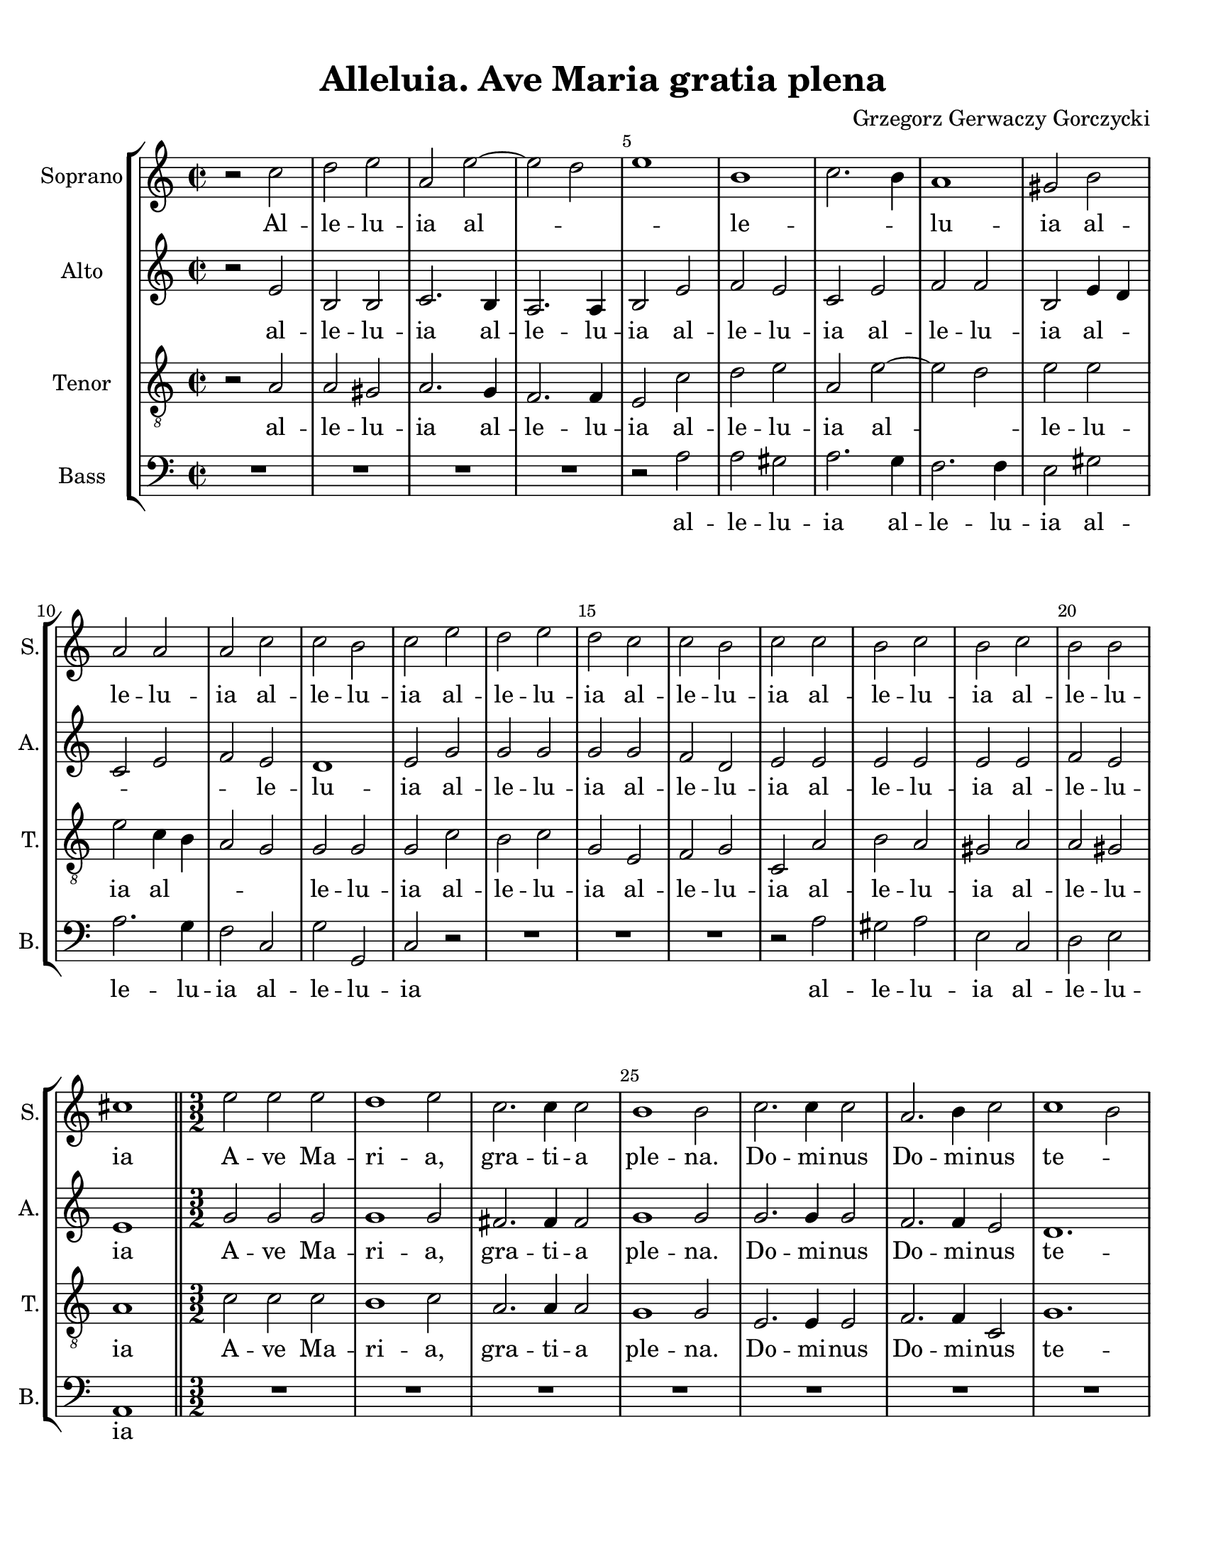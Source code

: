 
\version "2.18.2"
% automatically converted by musicxml2ly from Alleluia._Ave_Maria_Gratia_Plena_-_Gorczycki_(v03).musicxml

\header {
    encodingsoftware = "MuseScore 3.4.2"
    encodingdate = "2020-02-17"
    composer ="Grzegorz Gerwaczy Gorczycki" 
    title = "Alleluia. Ave Maria gratia plena"
    }

#(set-global-staff-size 20.0750126457)
\paper {
    paper-width = 21.59\cm
    paper-height = 27.94\cm
    top-margin = 1.0\cm
    bottom-margin = 2.0\cm
    left-margin = 1.0\cm
    right-margin = 1.0\cm
    }
\layout {
    \context { \Score
        skipBars = ##t
        autoBeaming = ##f
        \override BarNumber.break-visibility = #end-of-line-invisible
        currentBarNumber = #1
        barNumberVisibility = #(every-nth-bar-number-visible 5)
        }
    }
PartPOneVoiceOne =  \relative c'' {
    \clef "treble" \key c \major \time 2/2 r2 c2 | % 2
    d2 e2 | % 3
    a,2 e'2 ~ | % 4
    e2 d2 | % 5
    e1 | % 6
    b1 | % 7
    c2. b4 | % 8
    a1 | % 9
    gis2 b2 | \barNumberCheck #10
    a2 a2 | % 11
    a2 c2 | % 12
    c2 b2 | % 13
    c2 e2 | % 14
    d2 e2 | % 15
    d2 c2 | % 16
    c2 b2 | % 17
    c2 c2 | % 18
    b2 c2 | % 19
    b2 c2 | \barNumberCheck #20
    b2 b2 | % 21
    cis1 \bar "||"
    \time 3/2  e2 e2 e2 | % 23
    d1 e2 | % 24
    c2. c4 c2 | % 25
    b1 b2 | % 26
    c2. c4 c2 | % 27
    a2. b4 c2 | % 28
    c1 b2 | % 29
    c2 c2 c2 | \barNumberCheck #30
    b2 b2 b2 | % 31
    c2 c2 b2 | % 32
    a1 a2 | % 33
    b2 e2 d2 | % 34
    d2 d2 cis2 | % 35
    d2 c1 | % 36
    b1 c2 | % 37
    c2 b2 c2 | % 38
    d1 c2 | % 39
    b2 d2 c2 | \barNumberCheck #40
    c1 b2 | % 41
    c2 c2 b2 | % 42
    c1 b2 | % 43
    a2 b2 d2 | % 44
    b1.  \bar "||"
    \time 2/2  r2 c2 | % 46
    d2 e2 | % 47
    a,2 e'2 ~ | % 48
    e2 d2 | % 49
    e1 | \barNumberCheck #50
    b1 | % 51
    c2. b4 | % 52
    a1 | % 53
    gis2 b2 | % 54
    a2 a2 | % 55
    a2 c2 | % 56
    c2 b2 | % 57
    c2 e2 | % 58
    b2 e2 | % 59
    d2 c2 | \barNumberCheck #60
    c2 b2 | % 61
    c2 c2 | % 62
    b2 c2 | % 63
    b2 c2 | % 64
    b2 b2 | % 65
    cis1 \bar "|."
    }

PartPOneVoiceOneLyricsOne =  \lyricmode { Al -- le -- lu -- ia al --
    \skip4 \skip4 le -- \skip4 \skip4 lu -- ia al -- le -- lu -- ia al
    -- le -- lu -- ia al -- le -- lu -- ia al -- le -- lu -- ia al -- le
    -- lu -- ia al -- le -- lu -- ia A -- ve Ma -- ri -- "a," gra -- ti
    -- a ple -- "na." Do -- mi -- nus Do -- mi -- nus te -- \skip4 cum
    be -- ne -- dic -- ta tu in mu -- li -- e -- ri -- "bus," in mu --
    li -- e -- ri -- "bus," et be -- ne -- dic -- \skip4 tus fruc -- tus
    ven -- \skip4 tris tu -- \skip4 i fruc -- tus ven -- tris tu --
    \skip4 \skip4 i al -- le -- lu -- ia al -- \skip4 \skip4 le --
    \skip4 \skip4 lu -- ia al -- le -- lu -- ia al -- le -- lu -- ia al
    -- le -- lu -- ia al -- le -- lu -- ia al -- le -- lu -- ia al -- le
    -- lu -- ia }
PartPTwoVoiceOne =  \relative e' {
    \clef "treble" \key c \major \time 2/2 r2 e2 | % 2
    b2 b2 | % 3
    c2. b4 | % 4
    a2. a4 | % 5
    b2 e2 | % 6
    f2 e2 | % 7
    c2 e2 | % 8
    f2 f2 | % 9
    b,2 e4 d4 | \barNumberCheck #10
    c2 e2 | % 11
    f2 e2 | % 12
    d1 | % 13
    e2 g2 | % 14
    g2 g2 | % 15
    g2 g2 | % 16
    f2 d2 | % 17
    e2 e2 | % 18
    e2 e2 | % 19
    e2 e2 | \barNumberCheck #20
    f2 e2 | % 21
    e1 \bar "||"
    \time 3/2  g2 g2 g2 | % 23
    g1 g2 | % 24
    fis2. fis4 fis2 | % 25
    g1 g2 | % 26
    g2. g4 g2 | % 27
    f2. f4 e2 | % 28
    d1. | % 29
    e2 e2 e2 | \barNumberCheck #30
    e2 e2 e2 | % 31
    e2 e2 e2 | % 32
    e1 d2 | % 33
    e2 a2 f2 | % 34
    e2 e2. e4 | % 35
    f2 f1 | % 36
    g1 g2 | % 37
    f1 e2 | % 38
    f1 e2 | % 39
    d2 g2 g2 | \barNumberCheck #40
    f4 e4 d1 | % 41
    e2 e2 e2 | % 42
    e1 e2 | % 43
    e2 f1 | % 44
    e1. \bar "||"
    \time 2/2  r2 e2 | % 46
    b2 b2 | % 47
    c2. b4 | % 48
    a2. a4 | % 49
    b2 e2 | \barNumberCheck #50
    f2 e2 | % 51
    c2 e2 | % 52
    f2 f2 | % 53
    b,2 e4 d4 | % 54
    c2 e2 | % 55
    f2 e2 | % 56
    d1 | % 57
    e2 g2 | % 58
    g2 g2 | % 59
    g2 g2 | \barNumberCheck #60
    f2 d2 | % 61
    e2 e2 | % 62
    e2 e2 | % 63
    e2 e2 | % 64
    f2 e2 | % 65
    e1 \bar "|."
    }

PartPTwoVoiceOneLyricsOne =  \lyricmode { al -- le -- lu -- ia al -- le
    -- lu -- ia al -- le -- lu -- ia al -- le -- lu -- ia al -- \skip4
    \skip4 \skip4 \skip4 le -- lu -- ia al -- le -- lu -- ia al -- le --
    lu -- ia al -- le -- lu -- ia al -- le -- lu -- ia A -- ve Ma -- ri
    -- "a," gra -- ti -- a ple -- "na." Do -- mi -- nus Do -- mi -- nus
    te -- cum be -- ne -- dic -- ta tu in mu -- li -- e -- ri -- "bus,"
    in mu -- li -- e -- ri -- "bus," et be -- ne -- dic -- tus fruc --
    tus ven -- \skip4 tris tu -- \skip4 \skip4 i fruc -- tus ven -- tris
    tu -- \skip4 i Al -- le -- lu -- ia al -- le -- lu -- ia al -- le --
    lu -- ia al -- le -- lu -- ia al -- \skip4 \skip4 \skip4 \skip4 le
    -- lu -- ia al -- le -- lu -- ia al -- le -- lu -- ia al -- le -- lu
    -- ia al -- le -- lu -- ia }
PartPThreeVoiceOne =  \relative a {
    \clef "treble_8" \key c \major \time 2/2 r2 a2 | % 2
    a2 gis2 | % 3
    a2. g4 | % 4
    f2. f4 | % 5
    e2 c'2 | % 6
    d2 e2 | % 7
    a,2 e'2 ~ | % 8
    e2 d2 | % 9
    e2 e2 | \barNumberCheck #10
    e2 c4 b4 | % 11
    a2 g2 | % 12
    g2 g2 | % 13
    g2 c2 | % 14
    b2 c2 | % 15
    g2 e2 | % 16
    f2 g2 | % 17
    c,2 a'2 | % 18
    b2 a2 | % 19
    gis2 a2 | \barNumberCheck #20
    a2 gis2 | % 21
    a1 \bar "||"
    \time 3/2  c2 c2 c2 | % 23
    b1 c2 | % 24
    a2. a4 a2 | % 25
    g1 g2 | % 26
    e2. e4 e2 | % 27
    f2. f4 c2 | % 28
    g'1. | % 29
    c,2 a'2 a2 | \barNumberCheck #30
    gis2 gis2 gis2 | % 31
    a2 a2 b2 | % 32
    c2 a2. a4 | % 33
    gis2 c2 bes2 | % 34
    bes2 a2. a4 | % 35
    a2 a2 c2 | % 36
    d1 e2 | % 37
    a,2 f2 g2 | % 38
    g1 g2 | % 39
    g2 f2 e2 | \barNumberCheck #40
    a2 g1 | % 41
    g2 a2 b2 | % 42
    a1 gis2 | % 43
    c2 b1 | % 44
    gis1. \bar "||"
    \time 2/2  r2 a2 | % 46
    a2 gis2 | % 47
    a2. g4 | % 48
    f2. f4 | % 49
    e2 c'2 | \barNumberCheck #50
    d2 e2 | % 51
    a,2 e'2 ~ | % 52
    e2 d2 | % 53
    e2 e2 | % 54
    e2 c4 b4 | % 55
    a2 g2 | % 56
    g2 g2 | % 57
    g2 c2 | % 58
    b2 c2 | % 59
    g2 e2 | \barNumberCheck #60
    f2 g2 | % 61
    c,2 a'2 | % 62
    b2 a2 | % 63
    gis2 a2 | % 64
    a2 gis2 | % 65
    a1 \bar "|."
    }

PartPThreeVoiceOneLyricsOne =  \lyricmode { al -- le -- lu -- ia al --
    le -- lu -- ia al -- le -- lu -- ia al -- \skip4 le -- lu -- ia al
    -- \skip4 \skip4 \skip4 le -- lu -- ia al -- le -- lu -- ia al -- le
    -- lu -- ia al -- le -- lu -- ia al -- le -- lu -- ia A -- ve Ma --
    ri -- "a," gra -- ti -- a ple -- "na." Do -- mi -- nus Do -- mi --
    nus te -- cum be -- ne -- dic -- ta tu in mu -- li -- e -- \skip4 ri
    -- "bus," in mu -- li -- e -- ri -- "bus," et -- \skip4 be -- ne --
    dic -- \skip4 tus fruc -- tus ven -- \skip4 tris tu -- \skip4 i fruc
    -- tus ven -- tris tu -- \skip4 i Al -- le -- lu -- ia al -- le --
    lu -- ia al -- le -- lu -- ia al -- \skip4 le -- lu -- ia al --
    \skip4 \skip4 \skip4 le -- lu -- ia al -- le -- lu -- ia al -- le --
    lu -- ia al -- le -- lu -- ia al -- le -- lu -- ia }
PartPFourVoiceOne =  \relative a {
    \clef "bass" \key c \major \time 2/2 R1*4 | % 5
    r2 a2 | % 6
    a2 gis2 | % 7
    a2. g4 | % 8
    f2. f4 | % 9
    e2 gis2 | \barNumberCheck #10
    a2. g4 | % 11
    f2 c2 | % 12
    g'2 g,2 | % 13
    c2 r2 | % 14
    R1*3 | % 17
    r2 a'2 | % 18
    gis2 a2 | % 19
    e2 c2 | \barNumberCheck #20
    d2 e2 | % 21
    a,1 \bar "||"
    \time 3/2  R1.*7 | % 29
    r2 a'2 a2 | \barNumberCheck #30
    e2 e2 e2 | % 31
    a2 a2 g2 | % 32
    f1 f2 | % 33
    e2 a2 bes2 | % 34
    g2 a2. a,4 | % 35
    d2 f1 | % 36
    f1 e2 | % 37
    d1 c2 | % 38
    b1 c2 | % 39
    g'2 b,2 c2 | \barNumberCheck #40
    f2 g2 g,2 | % 41
    c2 a'2 gis2 | % 42
    a1 e2 | % 43
    c2 d1 | % 44
    e1.~ \bar "||"
    \time 2/2  e2 r2 | % 46
    R1*3 | % 49
    r2 a2 | \barNumberCheck #50
    a2 gis2 | % 51
    a2. g4 | % 52
    f2. f4 | % 53
    e2 gis2 | % 54
    a2. g4 | % 55
    f2 c2 | % 56
    g'2 g,2 | % 57
    c2 r2 | % 58
    R1*3 | % 61
    r2 a'2 | % 62
    gis2 a2 | % 63
    e2 c2 | % 64
    d2 e2 | % 65
    a,1 \bar "|."
    }

PartPFourVoiceOneLyricsOne =  \lyricmode { al -- le -- lu -- ia al -- le
    -- lu -- ia al -- le -- lu -- ia al -- le -- lu -- ia al -- le -- lu
    -- ia al -- le -- lu -- ia be -- ne -- dic -- ta tu in mu -- li -- e
    -- ri -- "bus," in mu -- li -- e -- ri -- "bus," et be -- ne -- dic
    -- tus fruc -- tus ven -- \skip4 tris tu -- \skip4 \skip4 i fruc --
    tus ven -- tris tu -- \skip4 i__ Al -- le -- lu -- ia al -- le
    -- lu -- ia al -- le -- lu -- ia al -- le -- lu -- ia al -- le -- lu
    -- ia al -- le -- lu -- ia }

% The score definition
\score {
    <<
        \new StaffGroup <<
            \new Staff <<
                \set Staff.instrumentName = "Soprano"
                \set Staff.shortInstrumentName = "S."
                \context Staff << 
                    \context Voice = "PartPOneVoiceOne" { \PartPOneVoiceOne }
                    \new Lyrics \lyricsto "PartPOneVoiceOne" \PartPOneVoiceOneLyricsOne
                    >>
                >>
            \new Staff <<
                \set Staff.instrumentName = "Alto"
                \set Staff.shortInstrumentName = "A."
                \context Staff << 
                    \context Voice = "PartPTwoVoiceOne" { \PartPTwoVoiceOne }
                    \new Lyrics \lyricsto "PartPTwoVoiceOne" \PartPTwoVoiceOneLyricsOne
                    >>
                >>
            \new Staff <<
                \set Staff.instrumentName = "Tenor"
                \set Staff.shortInstrumentName = "T."
                \context Staff << 
                    \context Voice = "PartPThreeVoiceOne" { \PartPThreeVoiceOne }
                    \new Lyrics \lyricsto "PartPThreeVoiceOne" \PartPThreeVoiceOneLyricsOne
                    >>
                >>
            \new Staff <<
                \set Staff.instrumentName = "Bass"
                \set Staff.shortInstrumentName = "B."
                \context Staff << 
                    \context Voice = "PartPFourVoiceOne" { \PartPFourVoiceOne }
                    \new Lyrics \lyricsto "PartPFourVoiceOne" \PartPFourVoiceOneLyricsOne
                    >>
                >>
            
            >>
        
        >>
    \layout {}
    % To create MIDI output, uncomment the following line:
    %  \midi {}
    }

